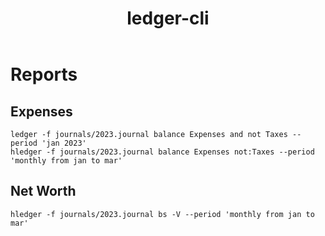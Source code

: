 :PROPERTIES:
:ID:       804509DD-D951-4E82-A7AF-C937B9334D8A
:END:
#+title: ledger-cli
* Reports
** Expenses
#+begin_src shell
  ledger -f journals/2023.journal balance Expenses and not Taxes --period 'jan 2023'
  hledger -f journals/2023.journal balance Expenses not:Taxes --period 'monthly from jan to mar'
#+end_src
** Net Worth
#+begin_src shell
  hledger -f journals/2023.journal bs -V --period 'monthly from jan to mar'
#+end_src
